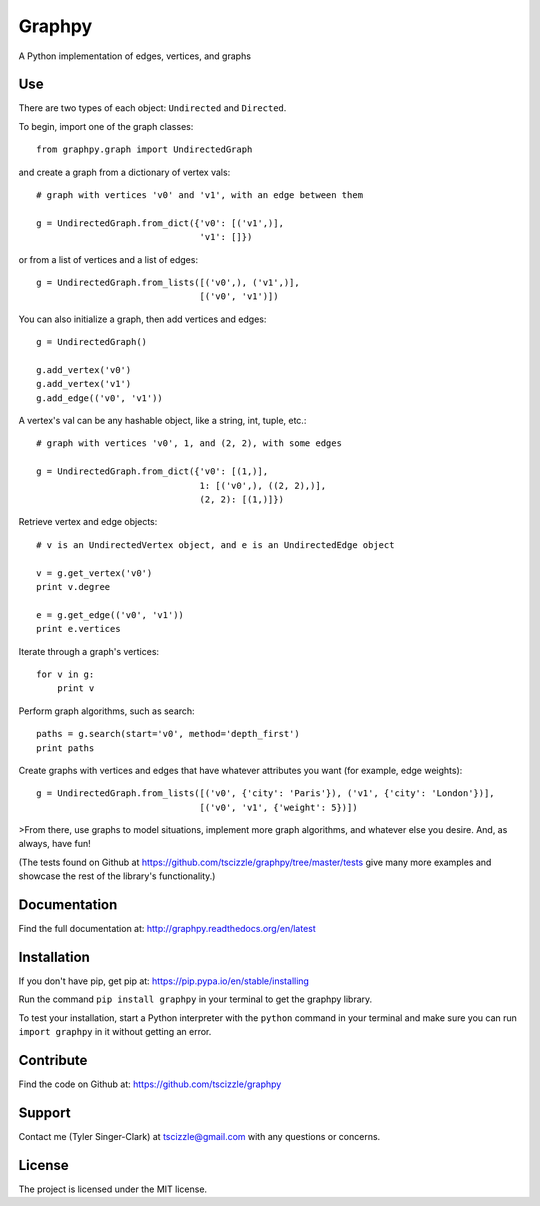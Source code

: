 Graphpy
=======

.. image:: https://travis-ci.org/tscizzle/graphpy.svg?branch=master
    :target: https://travis-ci.org/tscizzle/graphpy

.. image:: http://readthedocs.org/projects/graphpy/badge/?version=latest
    :target: http://graphpy.readthedocs.io/en/latest/?badge=latest
    :alt: Documentation Status

.. image:: https://coveralls.io/repos/github/tscizzle/graphpy/badge.svg?branch=master
    :target: https://coveralls.io/github/tscizzle/graphpy?branch=master

.. image:: https://badge.fury.io/py/graphpy.svg
    :target: https://badge.fury.io/py/graphpy

A Python implementation of edges, vertices, and graphs


Use
---

There are two types of each object: ``Undirected`` and ``Directed``.

To begin, import one of the graph classes::

    from graphpy.graph import UndirectedGraph

and create a graph from a dictionary of vertex vals::

    # graph with vertices 'v0' and 'v1', with an edge between them

    g = UndirectedGraph.from_dict({'v0': [('v1',)],
                                   'v1': []})

or from a list of vertices and a list of edges::

    g = UndirectedGraph.from_lists([('v0',), ('v1',)],
                                   [('v0', 'v1')])

You can also initialize a graph, then add vertices and edges::

    g = UndirectedGraph()

    g.add_vertex('v0')
    g.add_vertex('v1')
    g.add_edge(('v0', 'v1'))

A vertex's val can be any hashable object, like a string, int, tuple, etc.::

    # graph with vertices 'v0', 1, and (2, 2), with some edges

    g = UndirectedGraph.from_dict({'v0': [(1,)],
                                   1: [('v0',), ((2, 2),)],
                                   (2, 2): [(1,)]})

Retrieve vertex and edge objects::

    # v is an UndirectedVertex object, and e is an UndirectedEdge object

    v = g.get_vertex('v0')
    print v.degree

    e = g.get_edge(('v0', 'v1'))
    print e.vertices

Iterate through a graph's vertices::

    for v in g:
        print v

Perform graph algorithms, such as search::

    paths = g.search(start='v0', method='depth_first')
    print paths

Create graphs with vertices and edges that have whatever attributes you want (for example, edge weights)::

    g = UndirectedGraph.from_lists([('v0', {'city': 'Paris'}), ('v1', {'city': 'London'})],
                                   [('v0', 'v1', {'weight': 5})])

>From there, use graphs to model situations, implement more graph algorithms, and whatever else you desire. And, as always, have fun!

(The tests found on Github at https://github.com/tscizzle/graphpy/tree/master/tests give many more examples and showcase the rest of the library's functionality.)

Documentation
-------------

Find the full documentation at: http://graphpy.readthedocs.org/en/latest

Installation
------------

If you don't have pip, get pip at: https://pip.pypa.io/en/stable/installing

Run the command ``pip install graphpy`` in your terminal to get the graphpy library.

To test your installation, start a Python interpreter with the ``python`` command in your terminal and make sure you can run ``import graphpy`` in it without getting an error.

Contribute
----------

Find the code on Github at: https://github.com/tscizzle/graphpy

Support
-------

Contact me (Tyler Singer-Clark) at tscizzle@gmail.com with any questions or concerns.

License
-------

The project is licensed under the MIT license.


